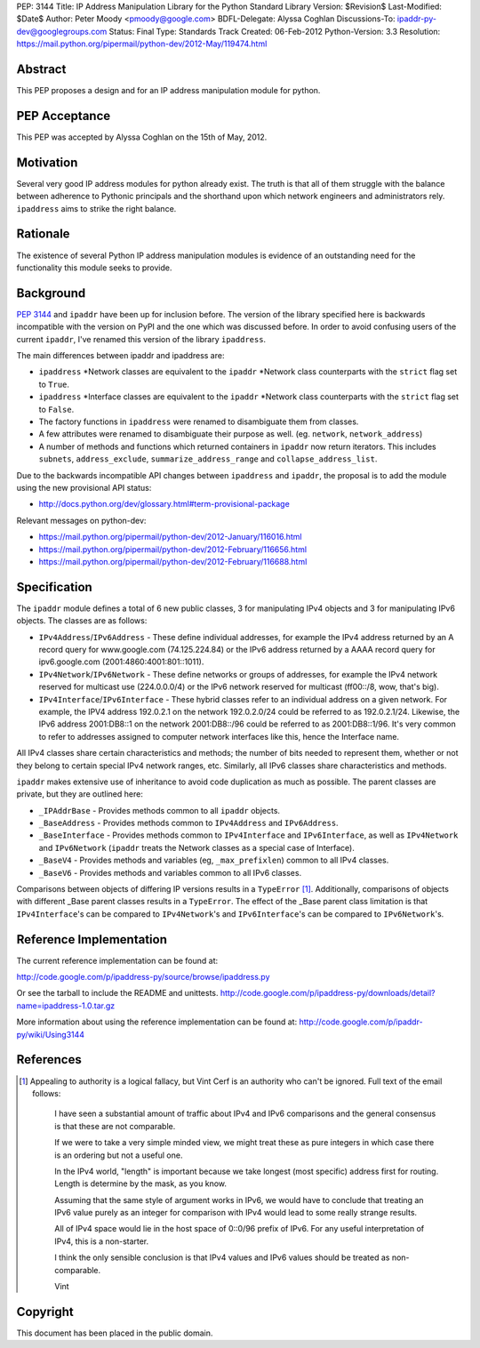 PEP: 3144
Title: IP Address Manipulation Library for the Python Standard Library
Version: $Revision$
Last-Modified: $Date$
Author: Peter Moody <pmoody@google.com>
BDFL-Delegate: Alyssa Coghlan
Discussions-To: ipaddr-py-dev@googlegroups.com
Status: Final
Type: Standards Track
Created: 06-Feb-2012
Python-Version: 3.3
Resolution: https://mail.python.org/pipermail/python-dev/2012-May/119474.html


Abstract
========

This PEP proposes a design and for an IP address manipulation module for
python.


PEP Acceptance
==============

This PEP was accepted by Alyssa Coghlan on the 15th of May, 2012.


Motivation
==========

Several very good IP address modules for python already exist.
The truth is that all of them struggle with the balance between
adherence to Pythonic principals and the shorthand upon which
network engineers and administrators rely.  ``ipaddress`` aims to
strike the right balance.


Rationale
=========

The existence of several Python IP address manipulation modules is
evidence of an outstanding need for the functionality this module
seeks to provide.


Background
==========

:pep:`3144` and ``ipaddr`` have been up for inclusion before.  The
version of the library specified here is backwards incompatible
with the version on PyPI and the one which was discussed before.
In order to avoid confusing users of the current ``ipaddr``, I've
renamed this version of the library ``ipaddress``.

The main differences between ipaddr and ipaddress are:

* ``ipaddress`` \*Network classes are equivalent to the ``ipaddr`` \*Network
  class counterparts with the ``strict`` flag set to ``True``.

* ``ipaddress`` \*Interface classes are equivalent to the ``ipaddr``
  \*Network class counterparts with the ``strict`` flag set to ``False``.

* The factory functions in ``ipaddress`` were renamed to disambiguate
  them from classes.

* A few attributes were renamed to disambiguate their purpose as
  well. (eg. ``network``, ``network_address``)

* A number of methods and functions which returned containers in ``ipaddr`` now
  return iterators. This includes ``subnets``, ``address_exclude``,
  ``summarize_address_range`` and ``collapse_address_list``.


Due to the backwards incompatible API changes between ``ipaddress`` and ``ipaddr``,
the proposal is to add the module using the new provisional API status:

* http://docs.python.org/dev/glossary.html#term-provisional-package


Relevant messages on python-dev:

* https://mail.python.org/pipermail/python-dev/2012-January/116016.html
* https://mail.python.org/pipermail/python-dev/2012-February/116656.html
* https://mail.python.org/pipermail/python-dev/2012-February/116688.html


Specification
=============

The ``ipaddr`` module defines a total of 6 new public classes, 3 for
manipulating IPv4 objects and 3 for manipulating IPv6 objects.
The classes are as follows:

- ``IPv4Address``/``IPv6Address`` - These define individual addresses, for
  example the IPv4 address returned by an A record query for
  www.google.com (74.125.224.84) or the IPv6 address returned by a
  AAAA record query for ipv6.google.com (2001:4860:4001:801::1011).

- ``IPv4Network``/``IPv6Network`` - These define networks or groups of
  addresses, for example the IPv4 network reserved for multicast use
  (224.0.0.0/4) or the IPv6 network reserved for multicast
  (ff00::/8, wow, that's big).

- ``IPv4Interface``/``IPv6Interface`` - These hybrid classes refer to an
  individual address on a given network.  For example, the IPV4
  address 192.0.2.1 on the network 192.0.2.0/24 could be referred to
  as 192.0.2.1/24.  Likewise, the IPv6 address 2001:DB8::1 on the
  network 2001:DB8::/96 could be referred to as 2001:DB8::1/96.
  It's very common to refer to addresses assigned to computer
  network interfaces like this, hence the Interface name.

All IPv4 classes share certain characteristics and methods; the
number of bits needed to represent them, whether or not they
belong to certain special IPv4 network ranges, etc.  Similarly,
all IPv6 classes share characteristics and methods.

``ipaddr`` makes extensive use of inheritance to avoid code
duplication as much as possible.  The parent classes are private,
but they are outlined here:

- ``_IPAddrBase`` - Provides methods common to all ``ipaddr`` objects.

- ``_BaseAddress`` - Provides methods common to ``IPv4Address`` and
  ``IPv6Address``.

- ``_BaseInterface`` - Provides methods common to ``IPv4Interface`` and
  ``IPv6Interface``, as well as ``IPv4Network`` and ``IPv6Network`` (``ipaddr``
  treats the Network classes as a special case of Interface).

- ``_BaseV4`` - Provides methods and variables (eg, ``_max_prefixlen``)
  common to all IPv4 classes.

- ``_BaseV6`` - Provides methods and variables common to all IPv6 classes.

Comparisons between objects of differing IP versions results in a
``TypeError`` [1]_.  Additionally, comparisons of objects with
different _Base parent classes results in a ``TypeError``.  The effect
of the _Base parent class limitation is that ``IPv4Interface``'s can
be compared to ``IPv4Network``'s and ``IPv6Interface``'s can be compared
to ``IPv6Network``'s.


Reference Implementation
========================

The current reference implementation can be found at:

http://code.google.com/p/ipaddress-py/source/browse/ipaddress.py

Or see the tarball to include the README and unittests.
http://code.google.com/p/ipaddress-py/downloads/detail?name=ipaddress-1.0.tar.gz

More information about using the reference implementation can be
found at: http://code.google.com/p/ipaddr-py/wiki/Using3144


References
==========


.. [1] Appealing to authority is a logical fallacy, but Vint Cerf is an
       authority who can't be ignored. Full text of the email
       follows:

          I have seen a substantial amount of traffic about IPv4 and
          IPv6 comparisons and the general consensus is that these are
          not comparable.

          If we were to take a very simple minded view, we might treat
          these as pure integers in which case there is an ordering but
          not a useful one.

          In the IPv4 world, "length" is important because we take
          longest (most specific) address first for routing.  Length is
          determine by the mask, as you know.

          Assuming that the same style of argument works in IPv6, we
          would have to conclude that treating an IPv6 value purely as
          an integer for comparison with IPv4 would lead to some really
          strange results.

          All of IPv4 space would lie in the host space of 0::0/96
          prefix of IPv6. For any useful interpretation of IPv4, this is
          a non-starter.

          I think the only sensible conclusion is that IPv4 values and
          IPv6 values should be treated as non-comparable.

          Vint


Copyright
=========

This document has been placed in the public domain.

